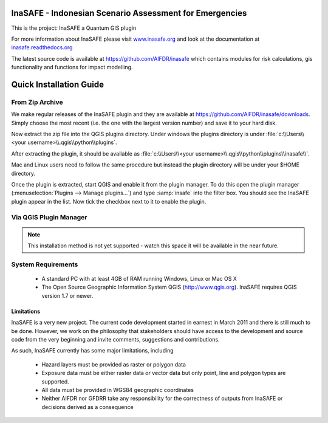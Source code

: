 ========================================================
InaSAFE - Indonesian Scenario Assessment for Emergencies
========================================================

This is the project: InaSAFE a Quantum GIS plugin

For more information about InaSAFE please visit
`www.inasafe.org <http://www.inasafe.org>`_ and look at the documentation at
`inasafe.readthedocs.org <http://inasafe.readthedocs.org>`_

The latest source code is available at
`https://github.com/AIFDR/inasafe <https://github.com/AIFDR/inasafe>`_
which contains modules for risk calculations, gis functionality and functions
for impact modelling.

========================
Quick Installation Guide
========================

From Zip Archive
----------------

We make regular releases of the InaSAFE plugin and they are available at
https://github.com/AIFDR/inasafe/downloads. Simply choose the most recent (i.e.
the one with the largest version number) and save it to your hard disk.

Now extract the zip file into the QGIS plugins directory. Under windows the
plugins directory is under :file:`c:\\Users\\<your username>\\.qgis\\python\\plugins`.

After extracting the plugin, it should be available as
:file:`c:\\Users\\<your username>\\.qgis\\python\\plugins\\inasafe\\`.

Mac and Linux users need to follow the same procedure but instead the plugin
directory will be under your $HOME directory.

Once the plugin is extracted, start QGIS and enable it from the plugin manager.
To do this open the plugin manager (:menuselection:`Plugins --> Manage plugins...`)
and type :samp:`insafe` into the filter box. You should see the InaSAFE plugin
appear in the list. Now tick the checkbox next to it to enable the plugin.

.. figure:: ../../plugin-manager.png
   :align: center

Via QGIS Plugin Manager
-----------------------

.. note:: This installation method is not yet supported - watch this space it
   will be available in the near future.

System Requirements
-------------------

 - A standard PC with at least 4GB of RAM running Windows, Linux or Mac OS X
 - The Open Source Geographic Information System QGIS (http://www.qgis.org).
   InaSAFE requires QGIS version 1.7 or newer.

Limitations
===========

InaSAFE is a very new project. The current code development started
in earnest in March 2011 and there is still much to be done.
However, we work on the philosophy that stakeholders should have access
to the development and source code from the very beginning and invite
comments, suggestions and contributions.


As such, InaSAFE currently has some major limitations, including

 * Hazard layers must be provided as raster or polygon data
 * Exposure data must be either raster data or vector data but only
   point, line and polygon types are supported.
 * All data must be provided in WGS84 geographic coordinates
 * Neither AIFDR nor GFDRR take any responsibility for the correctness of
   outputs from InaSAFE or decisions derived as a consequence



